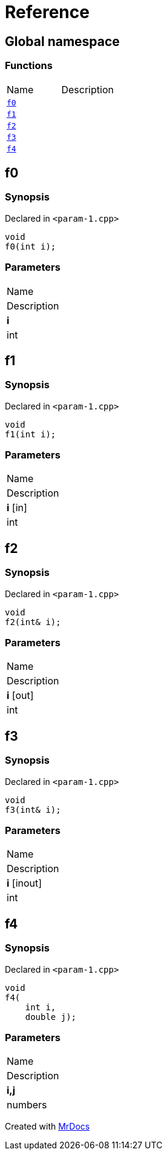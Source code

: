 = Reference
:mrdocs:

[#index]
== Global namespace

=== Functions

[cols=2]
|===
| Name
| Description
| <<f0,`f0`>> 
| 
| <<f1,`f1`>> 
| 
| <<f2,`f2`>> 
| 
| <<f3,`f3`>> 
| 
| <<f4,`f4`>> 
| 
|===

[#f0]
== f0

=== Synopsis

Declared in `&lt;param&hyphen;1&period;cpp&gt;`

[source,cpp,subs="verbatim,replacements,macros,-callouts"]
----
void
f0(int i);
----

=== Parameters

|===
| Name
| Description
| *i*
| int
|===

[#f1]
== f1

=== Synopsis

Declared in `&lt;param&hyphen;1&period;cpp&gt;`

[source,cpp,subs="verbatim,replacements,macros,-callouts"]
----
void
f1(int i);
----

=== Parameters

|===
| Name
| Description
| *i* [in]
| int
|===

[#f2]
== f2

=== Synopsis

Declared in `&lt;param&hyphen;1&period;cpp&gt;`

[source,cpp,subs="verbatim,replacements,macros,-callouts"]
----
void
f2(int& i);
----

=== Parameters

|===
| Name
| Description
| *i* [out]
| int
|===

[#f3]
== f3

=== Synopsis

Declared in `&lt;param&hyphen;1&period;cpp&gt;`

[source,cpp,subs="verbatim,replacements,macros,-callouts"]
----
void
f3(int& i);
----

=== Parameters

|===
| Name
| Description
| *i* [inout]
| int
|===

[#f4]
== f4

=== Synopsis

Declared in `&lt;param&hyphen;1&period;cpp&gt;`

[source,cpp,subs="verbatim,replacements,macros,-callouts"]
----
void
f4(
    int i,
    double j);
----

=== Parameters

|===
| Name
| Description
| *i,j*
| numbers
|===


[.small]#Created with https://www.mrdocs.com[MrDocs]#
